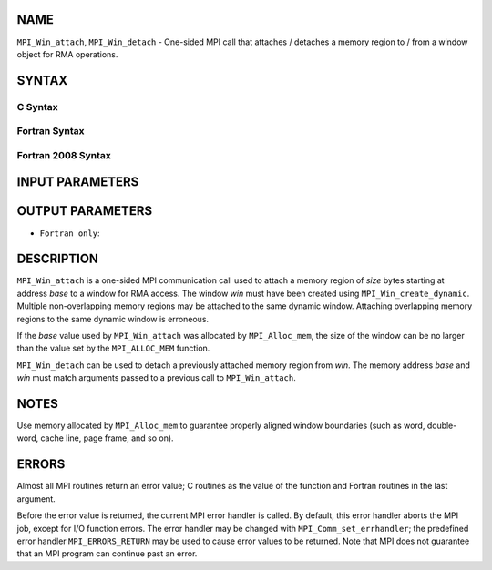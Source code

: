 NAME
----

``MPI_Win_attach``, ``MPI_Win_detach`` - One-sided MPI call that attaches /
detaches a memory region to / from a window object for RMA operations.

SYNTAX
------

C Syntax
~~~~~~~~

.. code-block:: c
   :linenos:

   #include <mpi.h>
   MPI_Win_attach(MPI_Win win, void *base, MPI_Aint size)

   MPI_Win_detach(MPI_Win win, void *base)

Fortran Syntax
~~~~~~~~~~~~~~

.. code-block:: fortran
   :linenos:

   USE MPI
   ! or the older form: INCLUDE 'mpif.h'
   MPI_WIN_ATTACH(WIN, BASE, SIZE, IERROR)
   	<type> BASE(*)
   	INTEGER(KIND=MPI_ADDRESS_KIND) SIZE
   	INTEGER WIN, IERROR

   MPI_WIN_DETACH(WIN, BASE, IERROR)
   	<type> BASE(*)
   	INTEGER WIN, IERROR

Fortran 2008 Syntax
~~~~~~~~~~~~~~~~~~~

.. code-block:: fortran
   :linenos:

   USE mpi_f08
   MPI_Win_attach(win, base, size, ierror)
   	TYPE(MPI_Win), INTENT(IN) :: win
   	TYPE(*), DIMENSION(..), INTENT(IN) :: base
   	INTEGER(KIND=MPI_ADDRESS_KIND), INTENT(IN) :: size
   	INTEGER, OPTIONAL, INTENT(OUT) :: ierror

   MPI_Win_detach(win, base, ierror)
   	TYPE(MPI_Win), INTENT(IN) :: win
   	TYPE(*), DIMENSION(..), INTENT(IN) :: base
   	INTEGER, OPTIONAL, INTENT(OUT) :: ierror

INPUT PARAMETERS
----------------




OUTPUT PARAMETERS
-----------------


* ``Fortran only``: 

DESCRIPTION
-----------

``MPI_Win_attach`` is a one-sided MPI communication call used to attach a
memory region of *size* bytes starting at address *base* to a window for
RMA access. The window *win* must have been created using
``MPI_Win_create_dynamic``. Multiple non-overlapping memory regions may be
attached to the same dynamic window. Attaching overlapping memory
regions to the same dynamic window is erroneous.

If the *base* value used by ``MPI_Win_attach`` was allocated by
``MPI_Alloc_mem``, the size of the window can be no larger than the value
set by the ``MPI_ALLOC_MEM`` function.

``MPI_Win_detach`` can be used to detach a previously attached memory region
from *win*. The memory address *base* and *win* must match arguments
passed to a previous call to ``MPI_Win_attach``.

NOTES
-----

Use memory allocated by ``MPI_Alloc_mem`` to guarantee properly aligned
window boundaries (such as word, double-word, cache line, page frame,
and so on).

ERRORS
------

Almost all MPI routines return an error value; C routines as the value
of the function and Fortran routines in the last argument.

Before the error value is returned, the current MPI error handler is
called. By default, this error handler aborts the MPI job, except for
I/O function errors. The error handler may be changed with
``MPI_Comm_set_errhandler``; the predefined error handler ``MPI_ERRORS_RETURN``
may be used to cause error values to be returned. Note that MPI does not
guarantee that an MPI program can continue past an error.
